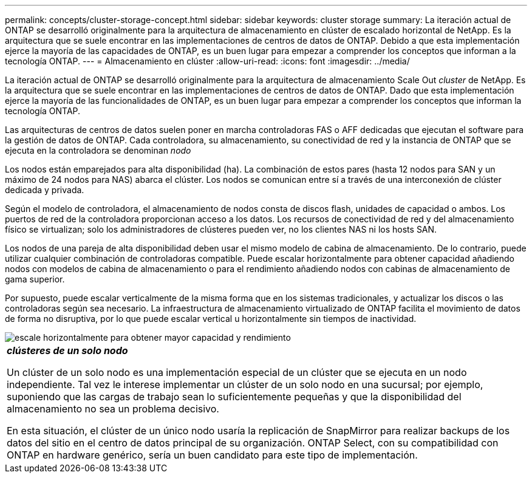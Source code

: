 ---
permalink: concepts/cluster-storage-concept.html 
sidebar: sidebar 
keywords: cluster storage 
summary: La iteración actual de ONTAP se desarrolló originalmente para la arquitectura de almacenamiento en clúster de escalado horizontal de NetApp. Es la arquitectura que se suele encontrar en las implementaciones de centros de datos de ONTAP. Debido a que esta implementación ejerce la mayoría de las capacidades de ONTAP, es un buen lugar para empezar a comprender los conceptos que informan a la tecnología ONTAP. 
---
= Almacenamiento en clúster
:allow-uri-read: 
:icons: font
:imagesdir: ../media/


[role="lead"]
La iteración actual de ONTAP se desarrolló originalmente para la arquitectura de almacenamiento Scale Out _cluster_ de NetApp. Es la arquitectura que se suele encontrar en las implementaciones de centros de datos de ONTAP. Dado que esta implementación ejerce la mayoría de las funcionalidades de ONTAP, es un buen lugar para empezar a comprender los conceptos que informan la tecnología ONTAP.

Las arquitecturas de centros de datos suelen poner en marcha controladoras FAS o AFF dedicadas que ejecutan el software para la gestión de datos de ONTAP. Cada controladora, su almacenamiento, su conectividad de red y la instancia de ONTAP que se ejecuta en la controladora se denominan _nodo_

Los nodos están emparejados para alta disponibilidad (ha). La combinación de estos pares (hasta 12 nodos para SAN y un máximo de 24 nodos para NAS) abarca el clúster. Los nodos se comunican entre sí a través de una interconexión de clúster dedicada y privada.

Según el modelo de controladora, el almacenamiento de nodos consta de discos flash, unidades de capacidad o ambos. Los puertos de red de la controladora proporcionan acceso a los datos. Los recursos de conectividad de red y del almacenamiento físico se virtualizan; solo los administradores de clústeres pueden ver, no los clientes NAS ni los hosts SAN.

Los nodos de una pareja de alta disponibilidad deben usar el mismo modelo de cabina de almacenamiento. De lo contrario, puede utilizar cualquier combinación de controladoras compatible. Puede escalar horizontalmente para obtener capacidad añadiendo nodos con modelos de cabina de almacenamiento o para el rendimiento añadiendo nodos con cabinas de almacenamiento de gama superior.

Por supuesto, puede escalar verticalmente de la misma forma que en los sistemas tradicionales, y actualizar los discos o las controladoras según sea necesario. La infraestructura de almacenamiento virtualizado de ONTAP facilita el movimiento de datos de forma no disruptiva, por lo que puede escalar vertical u horizontalmente sin tiempos de inactividad.

image::../media/scale-out.gif[escale horizontalmente para obtener mayor capacidad y rendimiento]

|===


 a| 
*_clústeres de un solo nodo_*

Un clúster de un solo nodo es una implementación especial de un clúster que se ejecuta en un nodo independiente. Tal vez le interese implementar un clúster de un solo nodo en una sucursal; por ejemplo, suponiendo que las cargas de trabajo sean lo suficientemente pequeñas y que la disponibilidad del almacenamiento no sea un problema decisivo.

En esta situación, el clúster de un único nodo usaría la replicación de SnapMirror para realizar backups de los datos del sitio en el centro de datos principal de su organización. ONTAP Select, con su compatibilidad con ONTAP en hardware genérico, sería un buen candidato para este tipo de implementación.

|===